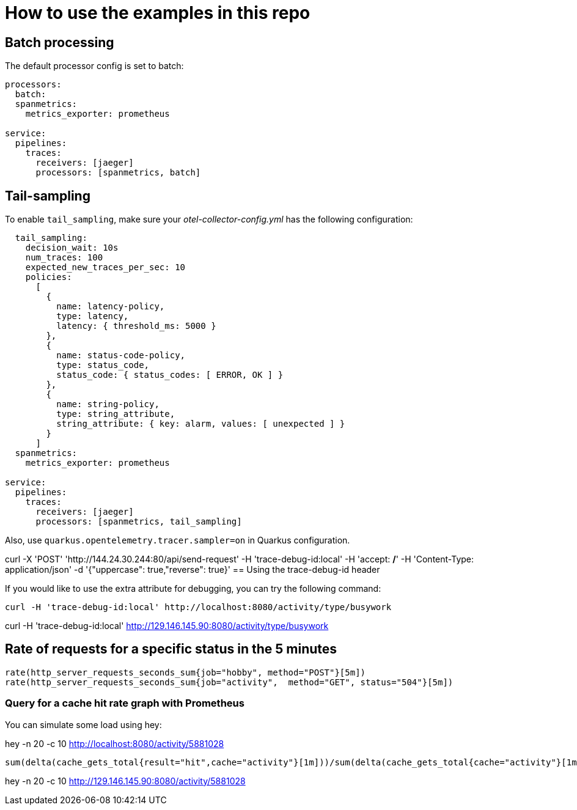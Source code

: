 = How to use the examples in this repo

== Batch processing

The default processor config is set to batch:

```
processors:
  batch:
  spanmetrics:
    metrics_exporter: prometheus

service:
  pipelines:
    traces:
      receivers: [jaeger]
      processors: [spanmetrics, batch]
```

== Tail-sampling

To enable `tail_sampling`, make sure your _otel-collector-config.yml_ has the following configuration:

```processors:
  tail_sampling:
    decision_wait: 10s
    num_traces: 100
    expected_new_traces_per_sec: 10
    policies:
      [
        {
          name: latency-policy,
          type: latency,
          latency: { threshold_ms: 5000 }
        },
        {
          name: status-code-policy,
          type: status_code,
          status_code: { status_codes: [ ERROR, OK ] }
        },
        {
          name: string-policy,
          type: string_attribute,
          string_attribute: { key: alarm, values: [ unexpected ] }
        }
      ]
  spanmetrics:
    metrics_exporter: prometheus

service:
  pipelines:
    traces:
      receivers: [jaeger]
      processors: [spanmetrics, tail_sampling]
```

Also, use `quarkus.opentelemetry.tracer.sampler=on` in Quarkus configuration.

curl -X 'POST' 'http://144.24.30.244:80/api/send-request' -H 'trace-debug-id:local' -H 'accept: */*' -H 'Content-Type: application/json' -d '{"uppercase": true,"reverse": true}'
== Using the trace-debug-id header

If you would like to use the extra attribute for debugging, you can try the following command:

```
curl -H 'trace-debug-id:local' http://localhost:8080/activity/type/busywork
```
curl -H 'trace-debug-id:local' http://129.146.145.90:8080/activity/type/busywork



== Rate of requests for a specific status in the 5 minutes

```
rate(http_server_requests_seconds_sum{job="hobby", method="POST"}[5m])
rate(http_server_requests_seconds_sum{job="activity",  method="GET", status="504"}[5m])
```

=== Query for a cache hit rate graph with Prometheus

You can simulate some load using hey:

hey -n 20 -c 10 http://localhost:8080/activity/5881028

```
sum(delta(cache_gets_total{result="hit",cache="activity"}[1m]))/sum(delta(cache_gets_total{cache="activity"}[1m])) 
```
hey -n 20 -c 10 http://129.146.145.90:8080/activity/5881028

